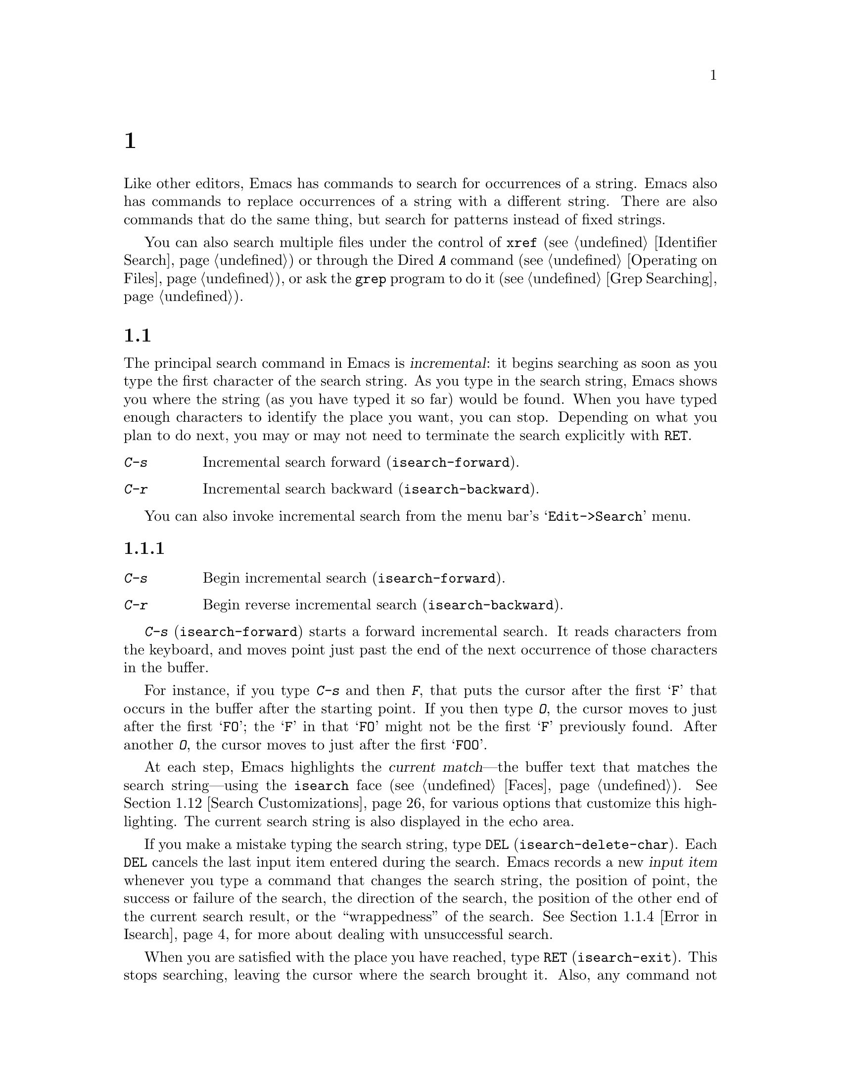 @c ===========================================================================
@c
@c This file was generated with po4a. Translate the source file.
@c
@c ===========================================================================
@c -*- coding: utf-8 -*-
@c This is part of the Emacs manual.
@c Copyright (C) 1985--1987, 1993--1995, 1997, 2000--2024 Free Software
@c Foundation, Inc.
@c See file emacs-ja.texi for copying conditions.
@node Search
@chapter 検索と置換
@cindex searching
@cindex finding strings within text

  Like other editors, Emacs has commands to search for occurrences of a
string.  Emacs also has commands to replace occurrences of a string with a
different string.  There are also commands that do the same thing, but
search for patterns instead of fixed strings.

  You can also search multiple files under the control of @code{xref}
(@pxref{Identifier Search}) or through the Dired @kbd{A} command
(@pxref{Operating on Files}), or ask the @code{grep} program to do it
(@pxref{Grep Searching}).

@menu
* Incremental Search::       Search happens as you type the string.
* Nonincremental Search::    Specify entire string and then search.
* Word Search::              Search for sequence of words.
* Symbol Search::            Search for a source code symbol.
* Regexp Search::            Search for match for a regexp.
* Regexps::                  Syntax of regular expressions.
* Regexp Backslash::         Regular expression constructs starting with 
                               `\'.
* Regexp Example::           A complex regular expression explained.
* Lax Search::               Search ignores some distinctions among similar 
                               characters, like letter-case.
* Replace::                  Search, and replace some or all matches.
* Other Repeating Search::   Operating on all matches for some regexp.
* Search Customizations::    Various search customizations.
@end menu

@node Incremental Search
@section インクリメンタル検索
@cindex incremental search
@cindex isearch

  The principal search command in Emacs is @dfn{incremental}: it begins
searching as soon as you type the first character of the search string.  As
you type in the search string, Emacs shows you where the string (as you have
typed it so far) would be found.  When you have typed enough characters to
identify the place you want, you can stop.  Depending on what you plan to do
next, you may or may not need to terminate the search explicitly with
@key{RET}.

@table @kbd
@item C-s
Incremental search forward (@code{isearch-forward}).
@item C-r
Incremental search backward (@code{isearch-backward}).
@end table

You can also invoke incremental search from the menu bar's
@samp{Edit->Search} menu.

@menu
* Basic Isearch::            Basic incremental search commands.
* Repeat Isearch::           Searching for the same string again.
* Isearch Yank::             Commands that grab text into the search string 
                               or else edit the search string.
* Error in Isearch::         When your string is not found.
* Special Isearch::          Special input in incremental search.
* Not Exiting Isearch::      Prefix argument and scrolling commands.
* Isearch Minibuffer::       Incremental search of the minibuffer history.
@end menu

@node Basic Isearch
@subsection インクリメンタル検索の基本

@table @kbd
@item C-s
Begin incremental search (@code{isearch-forward}).
@item C-r
Begin reverse incremental search (@code{isearch-backward}).
@end table

@kindex C-s
@findex isearch-forward
  @kbd{C-s} (@code{isearch-forward}) starts a forward incremental search.  It
reads characters from the keyboard, and moves point just past the end of the
next occurrence of those characters in the buffer.

  For instance, if you type @kbd{C-s} and then @kbd{F}, that puts the cursor
after the first @samp{F} that occurs in the buffer after the starting
point.  If you then type @kbd{O}, the cursor moves to just after the first
@samp{FO}; the @samp{F} in that @samp{FO} might not be the first @samp{F}
previously found.  After another @kbd{O}, the cursor moves to just after the
first @samp{FOO}.

@cindex faces for highlighting search matches
@cindex @code{isearch} face
  At each step, Emacs highlights the @dfn{current match}---the buffer text
that matches the search string---using the @code{isearch} face
(@pxref{Faces}).  @xref{Search Customizations}, for various options that
customize this highlighting.  The current search string is also displayed in
the echo area.

@cindex isearch input item
@cindex input item, isearch
@findex isearch-delete-char
@kindex DEL @r{(Incremental search)}
  If you make a mistake typing the search string, type @key{DEL}
(@code{isearch-delete-char}).  Each @key{DEL} cancels the last input item
entered during the search.  Emacs records a new @dfn{input item} whenever
you type a command that changes the search string, the position of point,
the success or failure of the search, the direction of the search, the
position of the other end of the current search result, or the
``wrappedness'' of the search.  @xref{Error in Isearch}, for more about
dealing with unsuccessful search.

@cindex exit incremental search
@cindex incremental search, exiting
@findex isearch-exit
@kindex RET @r{(Incremental search)}
  When you are satisfied with the place you have reached, type @key{RET}
(@code{isearch-exit}).  This stops searching, leaving the cursor where the
search brought it.  Also, any command not specially meaningful in searches
stops the searching and is then executed.  Thus, typing @kbd{C-a} exits the
search and then moves to the beginning of the line; typing one of the arrow
keys exits the search and performs the respective movement command; etc.
@key{RET} is necessary only if the next command you want to type is a
printing character, @key{DEL}, @key{RET}, or another character that is
special within searches (@kbd{C-q}, @kbd{C-w}, @kbd{C-r}, @kbd{C-s},
@kbd{C-y}, @kbd{M-y}, @kbd{M-r}, @kbd{M-c}, @kbd{M-e}, and some others
described below).  You can fine-tune the commands that exit the search; see
@ref{Not Exiting Isearch}.

  As a special exception, entering @key{RET} when the search string is empty
launches nonincremental search (@pxref{Nonincremental Search}).  (This can
be customized; see @ref{Search Customizations}.)

@findex isearch-abort
@findex isearch-cancel
@kindex C-g C-g @r{(Incremental Search)}
@kindex ESC ESC ESC @r{(Incremental Search)}
  To abandon the search and return to the place where you started, type
@kbd{@key{ESC} @key{ESC} @key{ESC}} (@code{isearch-cancel}) or @kbd{C-g C-g}
(@code{isearch-abort}).

  When you exit the incremental search, it adds the original value of point to
the mark ring, without activating the mark; you can thus use @kbd{C-u
C-@key{SPC}} or @kbd{C-x C-x} to return to where you were before beginning
the search.  @xref{Mark Ring}.  (Emacs only does this if the mark was not
already active; if the mark was active when you started the search, both
@kbd{C-u C-@key{SPC}} and @kbd{C-x C-x} will go to the mark.)

@kindex C-r
@findex isearch-backward
  To search backwards, use @kbd{C-r} (@code{isearch-backward}) instead of
@kbd{C-s} to start the search.  A backward search finds matches that end
before the starting point, just as a forward search finds matches that begin
after it.

@node Repeat Isearch
@subsection インクリメンタル検索の繰り返し

@kindex C-s @r{(Incremental Search)}
@kindex C-r @r{(Incremental Search)}
@findex isearch-repeat-forward
@findex isearch-repeat-backward
  Suppose you search forward for @samp{FOO} and find a match, but not the one
you expected to find: the @samp{FOO} you were aiming for occurs later in the
buffer.  In this event, type another @kbd{C-s}
(@code{isearch-repeat-forward}) to move to the next occurrence of the search
string, or @kbd{C-r} (@code{isearch-repeat-backward}) to move to the
previous occurrence.  You can repeat these commands any number of times.
Alternatively, you can supply a numeric prefix argument of @var{n} to
@kbd{C-s} and @kbd{C-r} to find the @var{n}th next or previous occurrence.
If you overshoot, you can cancel some @kbd{C-s} commands with @key{DEL}.
Similarly, each @kbd{C-r} (@code{isearch-repeat-backward}) in a backward
incremental search repeats the backward search.

@cindex lazy search highlighting
  If you pause for a little while during incremental search, Emacs highlights
all the other possible matches for the search string that are present on the
screen.  This helps you anticipate where you can get to by typing @kbd{C-s}
or @kbd{C-r} to repeat the search.  The other matches are highlighted
differently from the current match, using the customizable face
@code{lazy-highlight} (@pxref{Faces}).  If you don't like this feature, you
can disable it by setting @code{isearch-lazy-highlight} to @code{nil}.  For
other customizations related to highlighting matches, see @ref{Search
Customizations}.

  After exiting a search, you can search for the same string again by typing
just @kbd{C-s C-s}.  The first @kbd{C-s} is the key that invokes incremental
search, and the second @kbd{C-s} means to search again for the last search
string.  Similarly, @kbd{C-r C-r} searches backward for the last search
string.  In determining the last search string, it doesn't matter whether
that string was searched for with @kbd{C-s} or @kbd{C-r}.

  If you are searching forward but you realize you were looking for something
before the starting point, type @kbd{C-r} to switch to a backward search,
leaving the search string unchanged.  Similarly, @kbd{C-s} in a backward
search switches to a forward search.

@cindex search, changing direction
@vindex isearch-repeat-on-direction-change
  When you change the direction of a search, the first command you type will,
by default, remain on the same match, and the cursor will move to the other
end of the match.  To move to another match immediately, customize the
variable @code{isearch-repeat-on-direction-change} to @code{t}.

@cindex search, wrapping around
@cindex search, overwrapped
@cindex wrapped search
@cindex overwrapped search
  If a search is failing and you ask to repeat it by typing another @kbd{C-s},
it starts again from the beginning of the buffer.  Repeating a failing
reverse search with @kbd{C-r} starts again from the end.  This is called
@dfn{wrapping around}, and @samp{Wrapped} appears in the search prompt once
this has happened.  If you keep on going past the original starting point of
the search, it changes to @samp{Overwrapped}, which means that you are
revisiting matches that you have already seen.

@vindex isearch-wrap-pause
  You can control what happens when there are no more matches by customizing
the @code{isearch-wrap-pause} user option.  If it is @code{t} (the default),
signal an error.  (Repeating the search will wrap around.)  If @code{no},
issue a @code{ding} and wrap immediately after reaching the last match.  If
@code{no-ding}, wrap immediately, but don't @code{ding}.  With the values
@code{no} and @code{no-ding} the search will try to wrap around also on
typing a character.  Finally, if @code{nil}, never wrap, but just stop at
the last match.

@cindex search ring
@findex isearch-ring-advance
@findex isearch-ring-retreat
@kindex M-n @r{(Incremental search)}
@kindex M-p @r{(Incremental search)}
@vindex search-ring-max
  To reuse earlier search strings, use the @dfn{search ring}.  The commands
@kbd{M-p} (@code{isearch-ring-retreat}) and @kbd{M-n}
(@code{isearch-ring-advance}) move through the ring to pick a search string
to reuse.  These commands leave the selected search ring element in the
minibuffer, where you can edit it.  Type @kbd{C-s}/@kbd{C-r} or @key{RET} to
accept the string and start searching for it.  The number of most recently
used search strings saved in the search ring is specified by the variable
@code{search-ring-max}, 16 by default.

@cindex incremental search, edit search string
@cindex interactively edit search string
@findex isearch-edit-string
@kindex M-e @r{(Incremental search)}
@kindex mouse-1 @r{in the minibuffer (Incremental Search)}
  To edit the current search string in the minibuffer without replacing it
with items from the search ring, type @kbd{M-e} (@code{isearch-edit-string})
or click @kbd{mouse-1} in the minibuffer.  Type @key{RET}, @kbd{C-s} or
@kbd{C-r} to finish editing the string and search for it.  Type @kbd{C-f} or
@kbd{@key{RIGHT}} to add to the search string characters following point
from the buffer from which you started the search.

@node Isearch Yank
@subsection インクリメンタル検索でのyank

  In many cases, you will want to use text at or near point as your search
string.  The commands described in this subsection let you do that
conveniently.

@kindex C-w @r{(Incremental search)}
@findex isearch-yank-word-or-char
  @kbd{C-w} (@code{isearch-yank-word-or-char}) appends the next character or
word at point to the search string.  This is an easy way to search for
another occurrence of the text at point.  (The decision of whether to copy a
character or a word is heuristic.)  With a prefix numeric argument of
@var{n}, append the next @var{n} characters or words.

@kindex C-M-w @r{(Incremental search)}
@findex isearch-yank-symbol-or-char
  @kbd{C-M-w} (@code{isearch-yank-symbol-or-char}) appends the next character
or symbol at point to the search string.  This is an easy way to search for
another occurrence of the symbol at point.  (The decision of whether to copy
a character or a symbol is heuristic.)  With a prefix numeric argument of
@var{n}, append the next @var{n} characters or symbols.

@kindex M-s C-e @r{(Incremental search)}
@findex isearch-yank-line
  @kbd{M-s C-e} (@code{isearch-yank-line}) appends the rest of the current
line to the search string.  If point is already at the end of a line, it
appends the next line.  With a prefix argument @var{n}, it appends the next
@var{n} lines.

@kindex C-M-z @r{(Incremental search)}
@findex isearch-yank-until-char
  Similarly, @kbd{C-M-z} (@code{isearch-yank-until-char}) appends to the
search string everything from point until the next occurrence of a specified
character (not including that character).  This is especially useful for
keyboard macros, for example in programming languages or markup languages in
which that character marks a token boundary.  With a prefix numeric argument
of @var{n}, the command appends everything from point to the @var{n}th
occurrence of the specified character.

@kindex C-y @r{(Incremental search)}
@kindex M-y @r{(Incremental search)}
@kindex mouse-2 @r{in the minibuffer (Incremental search)}
@findex isearch-yank-kill
@findex isearch-yank-pop
@findex isearch-yank-x-selection
  Within incremental search, @kbd{C-y} (@code{isearch-yank-kill})  appends the
current kill to the search string.  @kbd{M-y} (@code{isearch-yank-pop}), if
called after @kbd{C-y} during incremental search, replaces that appended
text with an earlier kill, similar to the usual @kbd{M-y} (@code{yank-pop})
command.  Clicking @kbd{mouse-2} in the echo area appends the current X
selection (@pxref{Primary Selection}) to the search string
(@code{isearch-yank-x-selection}).

@kindex C-M-d @r{(Incremental search)}
@kindex C-M-y @r{(Incremental search)}
@findex isearch-del-char
@findex isearch-yank-char
  @kbd{C-M-d} (@code{isearch-del-char}) deletes the last character from the
search string, and @kbd{C-M-y} (@code{isearch-yank-char})  appends the
character after point to the search string.  An alternative method to add
the character after point is to enter the minibuffer with @kbd{M-e}
(@pxref{Repeat Isearch}) and type @kbd{C-f} or @kbd{@key{RIGHT}} at the end
of the search string in the minibuffer.  Each @kbd{C-f} or @kbd{@key{RIGHT}}
you type adds another character following point to the search string.

  Normally, when the search is case-insensitive, text yanked into the search
string is converted to lower case, so that the search remains
case-insensitive (@pxref{Lax Search, case folding}).  However, if the value
of the variable @code{search-upper-case} (@pxref{Lax Search,
search-upper-case}) is other than @code{not-yanks}, that disables this
down-casing.

@kindex M-s M-.
@findex isearch-forward-thing-at-point
  To begin a new incremental search with the text near point yanked into the
initial search string, type @kbd{M-s M-.} that runs the command
@code{isearch-forward-thing-at-point}.  If the region was active, then it
yanks the text from the region into the search string.  Otherwise, it tries
to yank a URL, a symbol or an expression found near point.  What to yank is
defined by the user option @code{isearch-forward-thing-at-point}.

@node Error in Isearch
@subsection インクリメンタル検索でのエラー

@cindex @code{isearch-fail} face
  If your string is not found at all, the echo area says @samp{Failing
I-Search}, and the cursor moves past the place where Emacs found as much of
your string as it could.  Thus, if you search for @samp{FOOT}, and there is
no @samp{FOOT}, you might see the cursor after the @samp{FOO} in
@samp{FOOL}.  In the echo area, the part of the search string that failed to
match is highlighted using the face @code{isearch-fail}.

  At this point, there are several things you can do.  If your string was
mistyped, use @key{DEL} to cancel a previous input item (@pxref{Basic
Isearch}), @kbd{C-M-d} to erase one character at a time, or @kbd{M-e} to
edit it.  If you like the place you have found, you can type @key{RET} to
remain there.  Or you can type @kbd{C-g}, which removes from the search
string the characters that could not be found (the @samp{T} in @samp{FOOT}),
leaving those that were found (the @samp{FOO} in @samp{FOOT}).  A second
@kbd{C-g} at that point cancels the search entirely, returning point to
where it was when the search started.

@cindex quitting (in search)
@kindex C-g @r{(Incremental search)}
  The quit command, @kbd{C-g}, does special things during searches; just what
it does depends on the status of the search.  If the search has found what
you specified and is waiting for input, @kbd{C-g} cancels the entire search,
moving the cursor back to where you started the search.  If @kbd{C-g} is
typed when there are characters in the search string that have not been
found---because Emacs is still searching for them, or because it has failed
to find them---then the search string characters which have not been found
are discarded from the search string.  With them gone, the search is now
successful and waiting for more input, so a second @kbd{C-g} will cancel the
entire search.

@node Special Isearch
@subsection インクリメンタル検索の特別な入力

  In addition to characters described in the previous subsections, some of the
other characters you type during incremental search have special effects.
They are described here.

  To toggle lax space matching (@pxref{Lax Search, lax space matching}), type
@kbd{M-s @key{SPC}}.

  To toggle case sensitivity of the search, type @kbd{M-c} or @kbd{M-s c}.
@xref{Lax Search, case folding}.  If the search string includes upper-case
letters, the search is case-sensitive by default.

  To toggle whether or not the search will consider similar and equivalent
characters as a match, type @kbd{M-s '}.  @xref{Lax Search, character
folding}.  If the search string includes accented characters, that disables
character folding during that search.

@cindex invisible text, searching for
@kindex M-s i @r{(Incremental search)}
@findex isearch-toggle-invisible
  To toggle whether or not the search will find text made invisible by
overlays, type @kbd{M-s i} (@code{isearch-toggle-invisible}).  @xref{Outline
Search}.  To make all incremental searches find matches inside invisible
text, whether due to text properties or overlay properties, customize
@code{search-invisible} to the value @code{t}.

@kindex M-r @r{(Incremental Search)}
@kindex M-s r @r{(Incremental Search)}
@findex isearch-toggle-regexp
  To toggle between non-regexp and regexp incremental search, type @kbd{M-r}
or @kbd{M-s r} (@code{isearch-toggle-regexp}).  @xref{Regexp Search}.

  To toggle symbol mode, type @kbd{M-s _}.  @xref{Symbol Search}.

  To search for a newline character, type @kbd{C-j} as part of the search
string.

  To search for non-@acronym{ASCII} characters, use one of the following
methods during incremental search:

@itemize @bullet
@item
@findex isearch-quote-char
@kindex C-q @r{(Incremental Search)}
Type @kbd{C-q} (@code{isearch-quote-char}), followed by a non-graphic
character or a sequence of octal digits.  This adds a character to the
search string, similar to inserting into a buffer using @kbd{C-q}
(@pxref{Inserting Text}).  For example, @kbd{C-q C-s} during incremental
search adds the @samp{control-S} character to the search string.

@item
@kindex C-^ @r{(Incremental Search)}
@findex isearch-toggle-input-method
@findex isearch-toggle-specified-input-method
@findex isearch-transient-input-method
Use an input method (@pxref{Input Methods}).  If an input method is enabled
in the current buffer when you start the search, the same method will be
active in the minibuffer when you type the search string.  While typing the
search string, you can toggle the input method with @kbd{C-\}
(@code{isearch-toggle-input-method}).  You can also turn on a non-default
input method with @kbd{C-^} (@code{isearch-toggle-specified-input-method}),
which prompts for the name of the input method.  When an input method is
active during incremental search, the search prompt includes the input
method mnemonic, like this:

@example
I-search [@var{im}]:
@end example

@noindent
where @var{im} is the mnemonic of the active input method.  Any input method
you enable during incremental search remains enabled in the current buffer
afterwards.  Finally, you can temporarily enable a transient input method
(@pxref{transient input method}) with @kbd{C-x \}
(@code{isearch-transient-input-method}) to insert a single character to the
search string using an input method, and automatically disable the input
method afterwards.

@item
@findex isearch-char-by-name
@kindex C-x 8 RET @r{(Incremental Search)}
Type @kbd{C-x 8 @key{RET}} (@code{isearch-char-by-name}), followed by a
Unicode name or code-point in hex.  This adds the specified character into
the search string, similar to the usual @code{insert-char} command
(@pxref{Inserting Text}).
@end itemize

@findex isearch-emoji-by-name
@kindex C-x 8 e RET @r{(Incremental Search)}
  You can also include Emoji sequences in the search string.  Type @w{@kbd{C-x
8 e @key{RET}}} (@code{isearch-emoji-by-name}), followed by the Unicode name
of an Emoji (for example, @kbd{smiling face} or @kbd{heart with arrow}).
This adds the specified Emoji to the search string.  If you don't know the
name of the Emoji you want to search for, you can use @kbd{C-x 8 e l}
(@code{emoji-list}) and @kbd{C-x 8 e d} (@code{emoji-describe})
(@pxref{Input Methods}).

@kindex M-s o @r{(Incremental Search)}
@findex isearch-occur
  Typing @kbd{M-s o} in incremental search invokes @code{isearch-occur}, which
runs @code{occur} with the current search string.  @xref{Other Repeating
Search, occur}.

@findex isearch-query-replace
@findex isearch-query-replace-regexp
@kindex M-% @r{(Incremental search)}
@kindex C-M-% @r{(Incremental search)}
  Typing @kbd{M-%} (@code{isearch-query-replace}) in incremental search
invokes @code{query-replace} or @code{query-replace-regexp} (depending on
search mode) with the current search string used as the string to replace.
A negative prefix argument means to replace backward.  @xref{Query
Replace}.  Typing @kbd{C-M-%} (@code{isearch-query-replace-regexp}) invokes
@code{query-replace-regexp} with the current search string used as the
regexp to replace.

@findex isearch-complete
@kindex M-TAB @r{(Incremental search)}
  Typing @kbd{M-@key{TAB}} in incremental search invokes
@code{isearch-complete}, which attempts to complete the search string using
the search ring (the previous search strings you used) as a list of
completion alternatives.  @xref{Completion}.  In many operating systems, the
@kbd{M-@key{TAB}} key sequence is captured by the window manager; you then
need to rebind @code{isearch-complete} to another key sequence if you want
to use it (@pxref{Rebinding}).

@kindex M-s h r @r{(Incremental Search)}
@findex isearch-highlight-regexp
@kindex M-s h l @r{(Incremental Search)}
@findex isearch-highlight-lines-matching-regexp
  You can exit the search while leaving the matches highlighted by typing
@kbd{M-s h r} (@code{isearch-highlight-regexp}).  This runs
@code{highlight-regexp} (@pxref{Highlight Interactively}), passing it the
regexp derived from the search string and prompting you for the face to use
for highlighting.  To highlight @emph{whole lines} containing matches
(rather than @emph{just} the matches), type @kbd{M-s h l}
(@code{isearch-highlight-lines-matching-regexp}).  In either case, to remove
the highlighting, type @kbd{M-s h u} (@code{unhighlight-regexp}).

@cindex incremental search, help on special keys
@kindex C-h C-h @r{(Incremental Search)}
@findex isearch-help-map
@vindex isearch-mode-map
  When incremental search is active, you can type @kbd{C-h C-h}
(@code{isearch-help-map}) to access interactive help options, including a
list of special key bindings.  These key bindings are part of the keymap
@code{isearch-mode-map} (@pxref{Keymaps}).

@cindex incremental search, go to first or last occurrence
@kindex M-s M->
@kindex M-s M-<
  When incremental search is active, typing @kbd{M-s M->} will go to the last
occurrence of the search string, and @kbd{M-s M-<} will go to the first
occurrence.  With a prefix numeric argument of @var{n}, these commands will
go to the @var{n}th occurrence of the search string counting from the
beginning or end of the buffer, respectively.

@node Not Exiting Isearch
@subsection インクリメンタル検索を終了させない

This subsection describes how to control whether typing a command not
specifically meaningful in searches exits the search before executing the
command.  It also describes three categories of commands which you can type
without exiting the current incremental search, even though they are not
themselves part of incremental search.

@vindex search-exit-option
  Normally, typing a command that is not bound by the incremental search exits
the search before executing the command.  Thus, the command operates on the
buffer from which you invoked the search.  However, if you customize the
variable @code{search-exit-option} to @code{append}, the characters which
you type that are not interpreted by the incremental search are simply
appended to the search string.  This is so you could include in the search
string control characters, such as @kbd{C-a}, that would normally exit the
search and invoke the command bound to them on the buffer.

@table @asis
@item Prefix Arguments
@cindex prefix argument commands, during incremental search
@vindex isearch-allow-prefix
  In incremental search, when you type a command that specifies a prefix
argument (@pxref{Arguments}), by default it will apply either to the next
action in the search or to the command that exits the search.  In other
words, entering a prefix argument will not by itself terminate the search.

  In previous versions of Emacs, entering a prefix argument always terminated
the search.  You can revert to this behavior by setting the variable
@code{isearch-allow-prefix} to @code{nil}.

  When @code{isearch-allow-scroll} is non-@code{nil} (see below), prefix
arguments always have the default behavior described above, i.e., they don't
terminate the search, even if @code{isearch-allow-prefix} is @code{nil}.

@item Scrolling Commands
@cindex scrolling commands, during incremental search
@vindex isearch-allow-scroll
@cindex @code{scroll-command} property, and incremental search
  Normally, scrolling commands exit incremental search.  But if you change the
variable @code{isearch-allow-scroll} to a non-@code{nil} value, that enables
the use of the scroll-bar, as well as keyboard scrolling commands like
@kbd{C-v}, @kbd{M-v}, and @kbd{C-l} (@pxref{Scrolling}), which have a
non-@code{nil} @code{scroll-command} property, without exiting the search.
This applies only to calling these commands via their bound key
sequences---typing @kbd{M-x} will still exit the search.  You can give
prefix arguments to these commands in the usual way.  This feature normally
won't let you scroll the current match out of visibility; but if you
customize @code{isearch-allow-scroll} to the special value @code{unlimited},
that restriction is lifted.

@cindex @code{isearch-scroll} property
@cindex prevent commands from exiting incremental search
  The @code{isearch-allow-scroll} feature also affects some other commands,
such as @kbd{C-x 2} (@code{split-window-below}) and @kbd{C-x ^}
(@code{enlarge-window}), which don't exactly scroll but do affect where the
text appears on the screen.  In fact, it affects any command that has a
non-@code{nil} @code{isearch-scroll} property.  So you can control which
commands are affected by changing these properties.

  For example, to make @kbd{C-h l} usable within an incremental search in all
future Emacs sessions, use @kbd{C-h c} to find what command it runs
(@pxref{Key Help}), which is @code{view-lossage}.  Then you can put the
following line in your init file (@pxref{Init File}):

@example
(put 'view-lossage 'isearch-scroll t)
@end example

@noindent
This feature can be applied to any command that doesn't permanently change
point, the buffer contents, the match data, the current buffer, or the
selected window and frame.  The command must not itself attempt an
incremental search.  This feature is disabled if @code{isearch-allow-scroll}
is @code{nil} (which it is by default).

@vindex isearch-allow-motion
@vindex isearch-motion-changes-direction
  Likewise, if you change the variable @code{isearch-allow-motion} to a
non-@code{nil} value, this enables the use of the keyboard motion commands
@kbd{M-<}, @kbd{M->}, @kbd{C-v} and @kbd{M-v}, to move respectively to the
first occurrence of the current search string in the buffer, the last one,
the first one after the current window, and the last one before the current
window.  The search direction does not change when these motion commands are
used, unless you change the variable @code{isearch-motion-changes-direction}
to a non-@code{nil} value, in which case the search direction is forward
after @kbd{M-<} and @kbd{C-v}, and backward after @kbd{M->} and @kbd{M-v}.

@item Motion Commands
@cindex motion commands, during incremental search
When @code{isearch-yank-on-move} is customized to @code{shift}, you can
extend the search string by holding down the shift key while typing cursor
motion commands.  It will yank text that ends at the new position after
moving point in the current buffer.

@cindex @code{isearch-move} property
When @code{isearch-yank-on-move} is @code{t}, you can extend the search
string without using the shift key for cursor motion commands, but it
applies only for certain motion command that have the @code{isearch-move}
property on their symbols.
@end table

@node Isearch Minibuffer
@subsection ミニバッファーの検索
@cindex minibuffer history, searching

If you start an incremental search while the minibuffer is active, Emacs
searches the contents of the minibuffer.  Unlike searching an ordinary
buffer, the search string is not shown in the echo area, because that is
used to display the minibuffer.

If an incremental search fails in the minibuffer, it tries searching the
minibuffer history.  @xref{Minibuffer History}.  You can visualize the
minibuffer and its history as a series of pages, with the earliest history
element on the first page and the current minibuffer on the last page.  A
forward search, @kbd{C-s}, searches forward to later pages; a reverse
search, @kbd{C-r}, searches backwards to earlier pages.  Like in ordinary
buffer search, a failing search can wrap around, going from the last page to
the first page or vice versa.

When the current match is on a history element, that history element is
pulled into the minibuffer.  If you exit the incremental search normally
(e.g., by typing @key{RET}), it remains in the minibuffer afterwards.
Canceling the search, with @kbd{C-g}, restores the contents of the
minibuffer when you began the search.

@node Nonincremental Search
@section 非インクリメンタル検索
@cindex nonincremental search

  Emacs also has conventional nonincremental search commands, which require
you to type the entire search string before searching begins.

@table @kbd
@item C-s @key{RET} @var{string} @key{RET}
Search for @var{string}.
@item C-r @key{RET} @var{string} @key{RET}
Search backward for @var{string}.
@end table

  To start a nonincremental search, first type @kbd{C-s @key{RET}}.  This
enters the minibuffer to read the search string; terminate the string with
@key{RET}, and then the search takes place.  If the string is not found, the
search command signals an error.

  When you type @kbd{C-s @key{RET}}, the @kbd{C-s} invokes incremental search
as usual.  That command is specially programmed to invoke the command for
nonincremental search, if the string you specify is empty.  (Such an empty
argument would otherwise be useless.)  @kbd{C-r @key{RET}} does likewise,
invoking the nonincremental backward-searching command.

  Nonincremental search can also be invoked from the menu bar's
@samp{Edit->Search} menu.

@findex search-forward
@findex search-backward
  You can also use two simpler commands, @kbd{M-x search-forward} and @kbd{M-x
search-backward}.  These commands look for the literal strings you specify,
and don't support any of the lax-search features (@pxref{Lax Search}) except
case folding.

@node Word Search
@section 単語検索
@cindex word search

  A @dfn{word search} finds a sequence of words without regard to the type of
punctuation between them.  For instance, if you enter a search string that
consists of two words separated by a single space, the search matches any
sequence of those two words separated by one or more spaces, newlines, or
other punctuation characters.  This is particularly useful for searching
text documents, because you don't have to worry whether the words you are
looking for are separated by newlines or spaces.  Note that major modes for
programming languages or other specialized modes can modify the definition
of a word to suit their syntactic needs.

@table @kbd
@item M-s w
  If incremental search is active, toggle word search mode
(@code{isearch-toggle-word}); otherwise, begin an incremental forward word
search (@code{isearch-forward-word}).
@item M-s w @key{RET} @var{words} @key{RET}
Search for @var{words}, using a forward nonincremental word search.
@item M-s w C-r @key{RET} @var{words} @key{RET}
Search backward for @var{words}, using a nonincremental word search.
@item M-s M-w
Search the Web for the text in region.
@end table

@findex isearch-forward-word
@findex isearch-toggle-word
@kindex M-s w
  To begin a forward incremental word search, type @kbd{M-s w}.  If
incremental search is not already active, this runs the command
@code{isearch-forward-word}.  If incremental search is already active
(whether a forward or backward search), @kbd{M-s w} runs the command
@code{isearch-toggle-word}, which switches to a word search while keeping
the direction of the search and the current search string unchanged.  You
can toggle word search back off by typing @kbd{M-s w} again.

@findex word-search-forward
@findex word-search-backward
  To begin a nonincremental word search, type @kbd{M-s w @key{RET}} for a
forward search, or @kbd{M-s w C-r @key{RET}} for a backward search.  These
run the commands @code{word-search-forward} and @code{word-search-backward}
respectively.

  Incremental and nonincremental word searches differ slightly in the way they
find a match.  In a nonincremental word search, each word in the search
string must exactly match a whole word.  In an incremental word search, the
matching is more lax: while you are typing the search string, its first and
last words need not match whole words.  This is so that the matching can
proceed incrementally as you type.  This additional laxity does not apply to
the lazy highlight (@pxref{Incremental Search}), which always matches whole
words.  While you are typing the search string, @samp{Pending} appears in
the search prompt until you use a search repeating key like @kbd{C-s}.

  The word search commands don't perform character folding, and toggling lax
whitespace matching (@pxref{Lax Search, lax space matching}) has no effect
on them.

@kindex M-s M-w
@findex eww-search-words
@vindex eww-search-prefix
@cindex Internet search
@cindex search Internet for keywords
@cindex web search
  To search the Web for the text in region, type @kbd{M-s M-w}.  This command
performs an Internet search for the words in region using the search engine
whose @acronym{URL} is specified by the variable @code{eww-search-prefix}
(@pxref{Basics, EWW, , eww, The Emacs Web Wowser Manual}).  If the region is
not active, or doesn't contain any words, this command prompts the user for
a URL or keywords to search.


@node Symbol Search
@section シンボル検索
@cindex symbol search

  A @dfn{symbol search} is much like an ordinary search, except that the
boundaries of the search must match the boundaries of a symbol.  The meaning
of @dfn{symbol} in this context depends on the major mode, and usually
refers to a source code token, such as a Lisp symbol in Emacs Lisp mode.
For instance, if you perform an incremental symbol search for the Lisp
symbol @code{forward-word}, it would not match @code{isearch-forward-word}.
This feature is thus mainly useful for searching source code.

@table @kbd
@item M-s _
@findex isearch-toggle-symbol
If incremental search is active, toggle symbol search mode
(@code{isearch-toggle-symbol}); otherwise, begin an incremental forward
symbol search (@code{isearch-forward-symbol}).
@item M-s .
Start a symbol incremental search forward with the symbol found near point
added to the search string initially.
@item M-s _ @key{RET} @var{symbol} @key{RET}
Search forward for @var{symbol}, nonincrementally.
@item M-s _ C-r @key{RET} @var{symbol} @key{RET}
Search backward for @var{symbol}, nonincrementally.
@end table

@kindex M-s _
@kindex M-s .
@findex isearch-forward-symbol
@findex isearch-forward-symbol-at-point
  To begin a forward incremental symbol search, type @kbd{M-s _} (or @kbd{M-s
.} if the symbol to search is near point).  If incremental search is not
already active, @kbd{M-s _} runs the command @code{isearch-forward-symbol}
and @kbd{M-s .} runs the command @code{isearch-forward-symbol-at-point}.
With a numeric prefix argument of @var{n}, @kbd{M-s .} will search for the
@var{n}the next occurrence of the symbol at point; negative values of
@var{n} search backwards.  If incremental search is already active, @kbd{M-s
_} switches to a symbol search, preserving the direction of the search and
the current search string; you can disable symbol search by typing @kbd{M-s
_} again.  In incremental symbol search, while you are typing the search
string, only the beginning of the search string is required to match the
beginning of a symbol, and @samp{Pending} appears in the search prompt until
you use a search repeating key like @kbd{C-s}.

  To begin a nonincremental symbol search, type @kbd{M-s _ @key{RET}} for a
forward search, or @kbd{M-s _ C-r @key{RET}} or a backward search.  In
nonincremental symbol searches, the beginning and end of the search string
are required to match the beginning and end of a symbol, respectively.

  The symbol search commands don't perform character folding, and toggling lax
whitespace matching (@pxref{Lax Search, lax space matching}) has no effect
on them.

@node Regexp Search
@section 正規表現検索
@cindex regexp search
@cindex search for a regular expression

  A @dfn{regular expression} (or @dfn{regexp} for short) is a pattern that
denotes a class of alternative strings to match.  Emacs provides both
incremental and nonincremental ways to search for a match for a regexp.  The
syntax of regular expressions is explained in the next section.

@table @kbd
@item C-M-s
Begin incremental regexp search (@code{isearch-forward-regexp}).
@item C-M-r
Begin reverse incremental regexp search (@code{isearch-backward-regexp}).
@end table

@kindex C-M-s
@findex isearch-forward-regexp
@kindex C-M-r
@findex isearch-backward-regexp
  Incremental search for a regexp is done by typing @kbd{C-M-s}
(@code{isearch-forward-regexp}), by invoking @kbd{C-s} with a prefix
argument (whose value does not matter), or by typing @kbd{M-r} within a
forward incremental search.  This command reads a search string
incrementally just like @kbd{C-s}, but it treats the search string as a
regexp rather than looking for an exact match against the text in the
buffer.  Each time you add text to the search string, you make the regexp
longer, and the new regexp is searched for.  To search backward for a
regexp, use @kbd{C-M-r} (@code{isearch-backward-regexp}), @kbd{C-r} with a
prefix argument, or @kbd{M-r} within a backward incremental search.

@vindex regexp-search-ring-max
  All of the special key sequences in an ordinary incremental search
(@pxref{Special Isearch}) do similar things in an incremental regexp
search.  For instance, typing @kbd{C-s} immediately after starting the
search retrieves the last incremental search regexp used and searches
forward for it.  Incremental regexp and non-regexp searches have independent
defaults.  They also have separate search rings, which you can access with
@kbd{M-p} and @kbd{M-n}.  The maximum number of search regexps saved in the
search ring is determined by the value of @code{regexp-search-ring-max}, 16
by default.

  Unlike ordinary incremental search, incremental regexp search does not use
lax space matching by default.  To toggle this feature use @kbd{M-s
@key{SPC}} (@code{isearch-toggle-lax-whitespace}).  Then any @key{SPC} typed
in incremental regexp search will match any sequence of one or more
whitespace characters.  The variable @code{search-whitespace-regexp}
specifies the regexp for the lax space matching.  @xref{Special Isearch}.

  Also unlike ordinary incremental search, incremental regexp search cannot
use character folding (@pxref{Lax Search}).  (If you toggle character
folding during incremental regexp search with @kbd{M-s '}, the search
becomes a non-regexp search and the search pattern you typed is interpreted
as a literal string.)

@cindex pending, in incremental search
  In some cases, adding characters to the regexp in an incremental regexp
search can make the cursor move back and start again.  For example, if you
have searched for @samp{foo} and you add @samp{\|bar}, the cursor backs up
in case the first @samp{bar} precedes the first @samp{foo}.  (The prompt
will change to say ``Pending'' to notify the user that this recalculation
has happened.)  @xref{Regexps}.

  Forward and backward regexp search are not symmetrical, because regexp
matching in Emacs always operates forward, starting with the beginning of
the regexp.  Thus, forward regexp search scans forward, trying a forward
match at each possible starting position.  Backward regexp search scans
backward, trying a forward match at each possible starting position.  These
search methods are not mirror images.

@findex re-search-forward
@findex re-search-backward
  Nonincremental search for a regexp is done with the commands
@code{re-search-forward} and @code{re-search-backward}.  You can invoke
these with @kbd{M-x}, or by way of incremental regexp search with @kbd{C-M-s
@key{RET}} and @kbd{C-M-r @key{RET}}.  When you invoke these commands with
@kbd{M-x}, they search for the exact regexp you specify, and thus don't
support any lax-search features (@pxref{Lax Search}) except case folding.

  If you use the incremental regexp search commands with a prefix argument,
they perform ordinary string search, like @code{isearch-forward} and
@code{isearch-backward}.  @xref{Incremental Search}.

@node Regexps
@section 正規表現の構文
@cindex syntax of regexps
@cindex regular expression
@cindex regexp

  This section (and this manual in general) describes regular expression
features that users typically use.  @xref{Regular Expressions,,, elisp, The
Emacs Lisp Reference Manual}, for additional features used mainly in Lisp
programs.

  Regular expressions have a syntax in which a few characters are @dfn{special
constructs} and the rest are @dfn{ordinary}.  An ordinary character matches
that same character and nothing else.  The special characters are
@samp{$^.*+?[\}.  The character @samp{]} is special if it ends a bracket
expression (see below).  The character @samp{-} is special inside a bracket
expression.  Any other character appearing in a regular expression is
ordinary, unless a @samp{\} precedes it.  (When you use regular expressions
in a Lisp program, each @samp{\} must be doubled, see the example near the
end of this section.)

  For example, @samp{f} is not a special character, so it is ordinary, and
therefore @samp{f} is a regular expression that matches the string @samp{f}
and no other string.  (It does @emph{not} match the string @samp{ff}.)
Likewise, @samp{o} is a regular expression that matches only @samp{o}.
(When case distinctions are being ignored, these regexps also match @samp{F}
and @samp{O}, but we consider this a generalization of ``the same string'',
rather than an exception.)

  Any two regular expressions @var{a} and @var{b} can be concatenated.  The
result is a regular expression which matches a string if @var{a} matches
some amount of the beginning of that string and @var{b} matches the rest of
the string.  As a trivial example, concatenating the regular expressions
@samp{f} and @samp{o} gives the regular expression @samp{fo}, which matches
only the string @samp{fo}.  To do something less trivial, you need to use
one of the special characters.  Here is a list of them.

@table @asis
@item @kbd{.}@: @r{(Period)}
is a special character that matches any single character except a newline.
For example, the regular expressions @samp{a.b} matches any three-character
string that begins with @samp{a} and ends with @samp{b}.

@item @kbd{*}
is not a construct by itself; it is a postfix operator that means to match
the preceding regular expression repetitively any number of times, as many
times as possible.  Thus, @samp{o*} matches any number of @samp{o}s,
including no @samp{o}s.

@samp{*} always applies to the @emph{smallest} possible preceding
expression.  Thus, @samp{fo*} has a repeating @samp{o}, not a repeating
@samp{fo}.  It matches @samp{f}, @samp{fo}, @samp{foo}, and so on.

The matcher processes a @samp{*} construct by matching, immediately, as many
repetitions as can be found.  Then it continues with the rest of the
pattern.  If that fails, backtracking occurs, discarding some of the matches
of the @samp{*}-modified construct in case that makes it possible to match
the rest of the pattern.  For example, in matching @samp{ca*ar} against the
string @samp{caaar}, the @samp{a*} first tries to match all three @samp{a}s;
but the rest of the pattern is @samp{ar} and there is only @samp{r} left to
match, so this try fails.  The next alternative is for @samp{a*} to match
only two @samp{a}s.  With this choice, the rest of the regexp matches
successfully.

@item @kbd{+}
is a postfix operator, similar to @samp{*} except that it must match the
preceding expression at least once.  Thus, @samp{ca+r} matches the strings
@samp{car} and @samp{caaaar} but not the string @samp{cr}, whereas
@samp{ca*r} matches all three strings.

@item @kbd{?}
is a postfix operator, similar to @samp{*} except that it can match the
preceding expression either once or not at all.  Thus, @samp{ca?r} matches
@samp{car} or @samp{cr}, and nothing else.

@item @kbd{*?}, @kbd{+?}, @kbd{??}
@cindex non-greedy regexp matching
are non-@dfn{greedy} variants of the operators above.  The normal operators
@samp{*}, @samp{+}, @samp{?} match as much as they can, as long as the
overall regexp can still match.  With a following @samp{?}, they will match
as little as possible.

Thus, both @samp{ab*} and @samp{ab*?} can match the string @samp{a} and the
string @samp{abbbb}; but if you try to match them both against the text
@samp{abbb}, @samp{ab*} will match it all (the longest valid match), while
@samp{ab*?} will match just @samp{a} (the shortest valid match).

Non-greedy operators match the shortest possible string starting at a given
starting point; in a forward search, though, the earliest possible starting
point for match is always the one chosen.  Thus, if you search for
@samp{a.*?$} against the text @samp{abbab} followed by a newline, it matches
the whole string.  Since it @emph{can} match starting at the first @samp{a},
it does.

@cindex bracket expression
@cindex set of alternative characters, in regular expressions
@cindex character set, in regular expressions
@item @kbd{[ @dots{} ]}
is a @dfn{bracket expression} (a.k.a.@: @dfn{set of alternative
characters}), which matches one of a set of characters.

In the simplest case, the characters between the two brackets are what this
set can match.  Thus, @samp{[ad]} matches either one @samp{a} or one
@samp{d}, and @samp{[ad]*} matches any string composed of just @samp{a}s and
@samp{d}s (including the empty string).  It follows that @samp{c[ad]*r}
matches @samp{cr}, @samp{car}, @samp{cdr}, @samp{caddaar}, etc.

You can also include character ranges in a character set, by writing the
starting and ending characters with a @samp{-} between them.  Thus,
@samp{[a-z]} matches any lower-case @acronym{ASCII} letter.  Ranges may be
intermixed freely with individual characters, as in @samp{[a-z$%.]}, which
matches any lower-case @acronym{ASCII} letter or @samp{$}, @samp{%} or
period.  As another example, @samp{[α-ωί]} matches all lower-case Greek
letters.

@cindex character classes, in regular expressions
You can also include certain special @dfn{character classes} in a character
set.  A @samp{[:} and balancing @samp{:]} enclose a character class inside a
bracket expression.  For instance, @samp{[[:alnum:]]} matches any letter or
digit.  @xref{Char Classes,,, elisp, The Emacs Lisp Reference Manual}, for a
list of character classes.

To include a @samp{]} in a character set, you must make it the first
character.  For example, @samp{[]a]} matches @samp{]} or @samp{a}.  To
include a @samp{-}, write @samp{-} as the last character of the set, tho you
can also put it first or after a range.  Thus, @samp{[]-]} matches both
@samp{]} and @samp{-}.

To include @samp{^} in a set, put it anywhere but at the beginning of the
set.  (At the beginning, it complements the set---see below.)

When you use a range in case-insensitive search, you should write both ends
of the range in upper case, or both in lower case, or both should be
non-letters.  The behavior of a mixed-case range such as @samp{A-z} is
somewhat ill-defined, and it may change in future Emacs versions.

@item @kbd{[^ @dots{} ]}
@samp{[^} begins a @dfn{complemented character set}, which matches any
character except the ones specified.  Thus, @samp{[^a-z0-9A-Z]} matches all
characters @emph{except} @acronym{ASCII} letters and digits.

@samp{^} is not special in a character set unless it is the first
character.  The character following the @samp{^} is treated as if it were
first (in other words, @samp{-} and @samp{]} are not special there).

A complemented character set can match a newline, unless newline is
mentioned as one of the characters not to match.  This is in contrast to the
handling of regexps in programs such as @code{grep}.

@item @kbd{^}
is a special character that matches the empty string, but only at the
beginning of a line in the text being matched.  Otherwise it fails to match
anything.  Thus, @samp{^foo} matches a @samp{foo} that occurs at the
beginning of a line.

For historical compatibility reasons, @samp{^} can be used with this meaning
only at the beginning of the regular expression, or after @samp{\(} or
@samp{\|}.

@item @kbd{$}
is similar to @samp{^} but matches only at the end of a line.  Thus,
@samp{x+$} matches a string of one @samp{x} or more at the end of a line.

For historical compatibility reasons, @samp{$} can be used with this meaning
only at the end of the regular expression, or before @samp{\)} or @samp{\|}.

@item @kbd{\}
has two functions: it quotes the special characters (including @samp{\}),
and it introduces additional special constructs.

Because @samp{\} quotes special characters, @samp{\$} is a regular
expression that matches only @samp{$}, and @samp{\[} is a regular expression
that matches only @samp{[}, and so on.

See the following section for the special constructs that begin with
@samp{\}.
@end table

  Note: for historical compatibility, special characters are treated as
ordinary ones if they are in contexts where their special meanings make no
sense.  For example, @samp{*foo} treats @samp{*} as ordinary since there is
no preceding expression on which the @samp{*} can act.  It is poor practice
to depend on this behavior; it is better to quote the special character
anyway, regardless of where it appears.

As a @samp{\} is not special inside a bracket expression, it can never
remove the special meaning of @samp{-}, @samp{^} or @samp{]}.  You should
not quote these characters when they have no special meaning.  This would
not clarify anything, since backslashes can legitimately precede these
characters where they @emph{have} special meaning, as in @samp{[^\]}
(@code{"[^\\]"} for Lisp string syntax), which matches any single character
except a backslash.

@node Regexp Backslash
@section 正規表現でのバックスラッシュ

  For the most part, @samp{\} followed by any character matches only that
character.  However, there are several exceptions: two-character sequences
starting with @samp{\} that have special meanings.  The second character in
the sequence is always an ordinary character when used on its own.  Here is
a table of @samp{\} constructs.

@table @kbd
@item \|
specifies an alternative.  Two regular expressions @var{a} and @var{b} with
@samp{\|} in between form an expression that matches some text if either
@var{a} matches it or @var{b} matches it.  It works by trying to match
@var{a}, and if that fails, by trying to match @var{b}.

Thus, @samp{foo\|bar} matches either @samp{foo} or @samp{bar} but no other
string.

@samp{\|} applies to the largest possible surrounding expressions.  Only a
surrounding @samp{\( @dots{} \)} grouping can limit the grouping power of
@samp{\|}.

Full backtracking capability exists to handle multiple uses of @samp{\|}.

@cindex sub-expressions, in regular expressions
@cindex grouping, in regular expressions
@item \( @dots{} \)
is a grouping construct that serves three purposes:

@enumerate
@item
To enclose a set of @samp{\|} alternatives for other operations.  Thus,
@samp{\(foo\|bar\)x} matches either @samp{foox} or @samp{barx}.

@item
To enclose a complicated expression for the postfix operators @samp{*},
@samp{+} and @samp{?} to operate on.  Thus, @samp{ba\(na\)*} matches
@samp{bananana}, etc., with any (zero or more) number of @samp{na} strings.

@item
To record a matched substring for future reference.
@end enumerate

This last application is not a consequence of the idea of a parenthetical
grouping; it is a separate feature that is assigned as a second meaning to
the same @w{@samp{\( @dots{} \)}} construct.  In practice there is usually
no conflict between the two meanings; when there is a conflict, you can use
a shy group, described below.

@item \(?: @dots{} \)
@cindex shy group, in regexp
specifies a @dfn{shy group} that does not record the matched substring; you
can't refer back to it with @samp{\@var{d}} (see below).  This is useful in
mechanically combining regular expressions, so that you can add groups for
syntactic purposes without interfering with the numbering of the groups that
are meant to be referred to.

@item \@var{d}
@cindex back reference, in regexp
matches the same text that matched the @var{d}th occurrence of a @samp{\(
@dots{} \)} construct.  This is called a @dfn{back reference}.

After the end of a @samp{\( @dots{} \)} construct, the matcher remembers the
beginning and end of the text matched by that construct.  Then, later on in
the regular expression, you can use @samp{\} followed by the digit @var{d}
to mean ``match the same text matched the @var{d}th @samp{\( @dots{} \)}
construct''.

The strings matching the first nine @samp{\( @dots{} \)} constructs
appearing in a regular expression are assigned numbers 1 through 9 in the
order that the open-parentheses appear in the regular expression.  So you
can use @samp{\1} through @samp{\9} to refer to the text matched by the
corresponding @samp{\( @dots{} \)} constructs.

For example, @samp{\(.*\)\1} matches any newline-free string that is
composed of two identical halves.  The @samp{\(.*\)} matches the first half,
which may be anything, but the @samp{\1} that follows must match the same
exact text.

If a particular @samp{\( @dots{} \)} construct matches more than once (which
can easily happen if it is followed by @samp{*}), only the last match is
recorded.

@item @kbd{\@{@var{m}\@}}
is a postfix operator specifying @var{m} repetitions---that is, the
preceding regular expression must match exactly @var{m} times in a row.  For
example, @samp{x\@{4\@}} matches the string @samp{xxxx} and nothing else.

@item @kbd{\@{@var{m},@var{n}\@}}
is a postfix operator specifying between @var{m} and @var{n}
repetitions---that is, the preceding regular expression must match at least
@var{m} times, but no more than @var{n} times.  If @var{n} is omitted, then
there is no upper limit, but the preceding regular expression must match at
least @var{m} times.@* @samp{\@{0,1\@}} is equivalent to @samp{?}. @*
@samp{\@{0,\@}} is equivalent to @samp{*}. @* @samp{\@{1,\@}} is equivalent
to @samp{+}.

@item \`
matches the empty string, but only at the beginning of the string or buffer
(or its accessible portion) being matched against.

@item \'
matches the empty string, but only at the end of the string or buffer (or
its accessible portion) being matched against.

@item \=
matches the empty string, but only at point.

@item \b
matches the empty string, but only at the beginning or end of a word.  Thus,
@samp{\bfoo\b} matches any occurrence of @samp{foo} as a separate word.
@samp{\bballs?\b} matches @samp{ball} or @samp{balls} as a separate word.

@samp{\b} matches at the beginning or end of the buffer regardless of what
text appears next to it.

@item \B
matches the empty string, but @emph{not} at the beginning or end of a word.

@item \<
matches the empty string, but only at the beginning of a word.  @samp{\<}
matches at the beginning of the buffer only if a word-constituent character
follows.

@item \>
matches the empty string, but only at the end of a word.  @samp{\>} matches
at the end of the buffer only if the contents end with a word-constituent
character.

@item \w
matches any word-constituent character.  The syntax table determines which
characters these are.  @xref{Syntax Tables,, Syntax Tables, elisp, The Emacs
Lisp Reference Manual}.

@item \W
matches any character that is not a word-constituent.

@item \_<
matches the empty string, but only at the beginning of a symbol.  A symbol
is a sequence of one or more symbol-constituent characters.  A
symbol-constituent character is a character whose syntax is either @samp{w}
or @samp{_}.  @samp{\_<} matches at the beginning of the buffer only if a
symbol-constituent character follows.  As with words, the syntax table
determines which characters are symbol-constituent.

@item \_>
matches the empty string, but only at the end of a symbol.  @samp{\_>}
matches at the end of the buffer only if the contents end with a
symbol-constituent character.

@item \s@var{c}
matches any character whose syntax is @var{c}.  Here @var{c} is a character
that designates a particular syntax class: thus, @samp{w} for word
constituent, @samp{-} or @samp{ } for whitespace, @samp{.} for ordinary
punctuation, etc.  @xref{Syntax Class Table,, Syntax Class Table, elisp, The
Emacs Lisp Reference Manual}.

@item \S@var{c}
matches any character whose syntax is not @var{c}.

@cindex categories of characters
@cindex characters which belong to a specific language
@findex describe-categories
@item \c@var{c}
matches any character that belongs to the category @var{c}.  For example,
@samp{\cc} matches Chinese characters, @samp{\cg} matches Greek characters,
etc.  For the description of the known categories, type @kbd{M-x
describe-categories @key{RET}}.

@item \C@var{c}
matches any character that does @emph{not} belong to category @var{c}.
@end table

  The constructs that pertain to words and syntax are controlled by the
setting of the syntax table.  @xref{Syntax Tables,, Syntax Tables, elisp,
The Emacs Lisp Reference Manual}.

@node Regexp Example
@section 正規表現の例

  Here is an example of a regexp---similar to the regexp that Emacs uses, by
default, to recognize the end of a sentence, not including the following
space (i.e., the variable @code{sentence-end-base}):

@example
@verbatim
[.?!][]\"')}]*
@end verbatim
@end example

@noindent
This contains two parts in succession: a character set matching period,
@samp{?}, or @samp{!}, and a character set matching close-brackets, quotes,
or parentheses, repeated zero or more times.

@node Lax Search
@section 検索中のLaxマッチング

@cindex lax search
@cindex character equivalence in search
  Normally, you'd want search commands to disregard certain minor differences
between the search string you type and the text being searched.  For
example, sequences of whitespace characters of different length are usually
perceived as equivalent; letter-case differences usually don't matter; etc.
This is known as @dfn{character equivalence}.

  This section describes the Emacs lax search features, and how to tailor them
to your needs.

@cindex lax space matching in search
@kindex M-s SPC @r{(Incremental search)}
@kindex SPC @r{(Incremental search)}
@findex isearch-toggle-lax-whitespace
@vindex search-whitespace-regexp
  By default, search commands perform @dfn{lax space matching}: each space, or
sequence of spaces, matches any sequence of one or more whitespace
characters in the text.  More precisely, Emacs matches each sequence of
space characters in the search string to a regular expression specified by
the user option @code{search-whitespace-regexp}.  The default value of this
option considers any sequence of spaces and tab characters as whitespace.
Hence, @w{@samp{foo bar}} matches @w{@samp{foo bar}}, @w{@samp{foo@ @ bar}},
@w{@samp{foo@ @ @ bar}}, and so on (but not @samp{foobar}).  If you want to
make spaces match sequences of newlines as well as spaces and tabs,
customize the option to make its value be the regular expression @samp{[
\t\n]+}.  (The default behavior of the incremental regexp search is
different; see @ref{Regexp Search}.)

  If you want whitespace characters to match exactly, you can turn lax space
matching off by typing @kbd{M-s @key{SPC}}
(@code{isearch-toggle-lax-whitespace}) within an incremental search.
Another @kbd{M-s @key{SPC}} turns lax space matching back on.  To disable
lax whitespace matching for all searches, change
@code{search-whitespace-regexp} to @code{nil}; then each space in the search
string matches exactly one space.

@cindex case folding in search
@cindex case-sensitivity and search
  Searches in Emacs by default ignore the case of the text they are searching
through, if you specify the search string in lower case.  Thus, if you
specify searching for @samp{foo}, then @samp{Foo} and @samp{fOO} also
match.  Regexps, and in particular character sets, behave likewise:
@samp{[ab]} matches @samp{a} or @samp{A} or @samp{b} or @samp{B}.  This
feature is known as @dfn{case folding}, and it is supported in both
incremental and non-incremental search modes.

@vindex search-upper-case
  An upper-case letter anywhere in the search string makes the search
case-sensitive.  Thus, searching for @samp{Foo} does not find @samp{foo} or
@samp{FOO}.  This applies to regular expression search as well as to literal
string search.  The effect ceases if you delete the upper-case letter from
the search string.  The variable @code{search-upper-case} controls this: if
it is non-@code{nil}, an upper-case character in the search string makes the
search case-sensitive; setting it to @code{nil} disables this effect of
upper-case characters.  The default value of this variable is
@code{not-yanks}, which makes search case-sensitive if there are upper-case
letters in the search string, and also causes text yanked into the search
string (@pxref{Isearch Yank}) to be down-cased, so that such searches are
case-insensitive by default.

@vindex case-fold-search
  If you set the variable @code{case-fold-search} to @code{nil}, then all
letters must match exactly, including case.  This is a per-buffer variable;
altering the variable normally affects only the current buffer, unless you
change its default value.  @xref{Locals}.  This variable applies to
nonincremental searches also, including those performed by the replace
commands (@pxref{Replace}) and the minibuffer history matching commands
(@pxref{Minibuffer History}).

@kindex M-c @r{(Incremental search)}
@kindex M-s c @r{(Incremental search)}
@findex isearch-toggle-case-fold
  Typing @kbd{M-c} or @kbd{M-s c} (@code{isearch-toggle-case-fold})  within an
incremental search toggles the case sensitivity of that search.  The effect
does not extend beyond the current incremental search, but it does override
the effect of adding or removing an upper-case letter in the current search.

  Several related variables control case-sensitivity of searching and matching
for specific commands or activities.  For instance,
@code{tags-case-fold-search} controls case sensitivity for @code{find-tag}.
To find these variables, do @kbd{M-x apropos-variable @key{RET}
case-fold-search @key{RET}}.

@cindex character folding in search
@cindex equivalent character sequences
  Case folding disregards case distinctions among characters, making
upper-case characters match lower-case variants, and vice versa.  A
generalization of case folding is @dfn{character folding}, which disregards
wider classes of distinctions among similar characters.  For instance, under
character folding the letter @code{a} matches all of its accented cousins
like @code{@"a} and @code{@'a}, i.e., the match disregards the diacritics
that distinguish these variants.  In addition, @code{a} matches other
characters that resemble it, or have it as part of their graphical
representation, such as U+00AA @sc{feminine ordinal indicator} and U+24D0
@sc{circled latin small letter a} (which looks like a small @code{a} inside
a circle).  Similarly, the @acronym{ASCII} double-quote character @code{"}
matches all the other variants of double quotes defined by the Unicode
standard.  Finally, character folding can make a sequence of one or more
characters match another sequence of a different length: for example, the
sequence of two characters @code{ff} matches U+FB00 @sc{latin small ligature
ff} and the sequence @code{(a)} matches U+249C @sc{parenthesized latin small
letter a}.  Character sequences that are not identical, but match under
character folding are known as @dfn{equivalent character sequences}.

@kindex M-s ' @r{(Incremental Search)}
@findex isearch-toggle-char-fold
  Generally, search commands in Emacs do not by default perform character
folding in order to match equivalent character sequences.  You can enable
this behavior by customizing the variable @code{search-default-mode} to
@code{char-fold-to-regexp}.  @xref{Search Customizations}.  Within an
incremental search, typing @kbd{M-s '} (@code{isearch-toggle-char-fold})
toggles character folding, but only for that search.  (Replace commands have
a different default, controlled by a separate option; see @ref{Replacement
and Lax Matches}.)

@vindex char-fold-symmetric
  By default, typing an explicit variant of a character, such as @code{@"a},
as part of the search string doesn't match its base character, such as
@code{a}.  But if you customize the variable @code{char-fold-symmetric} to
@code{t}, then search commands treat equivalent characters the same and use
of any of a set of equivalent characters in a search string finds any of
them in the text being searched, so typing an accented character @code{@"a}
matches the letter @code{a} as well as all the other variants like
@code{@'a}.

@vindex char-fold-include
@vindex char-fold-exclude
@vindex char-fold-override
  You can add new foldings using the customizable variable
@code{char-fold-include}, or remove the existing ones using the customizable
variable @code{char-fold-exclude}.  You can also customize
@code{char-fold-override} to @code{t} to disable all the character
equivalences except those you add yourself using @code{char-fold-include}.

@node Replace
@section 置換コマンド
@cindex replacement
@cindex search-and-replace commands
@cindex string substitution
@cindex global substitution

  Emacs provides several commands for performing search-and-replace
operations.  In addition to the simple @kbd{M-x replace-string} command,
there is @kbd{M-%} (@code{query-replace}), which presents each occurrence of
the search pattern and asks you whether to replace it.

  The replace commands normally operate on the text from point to the end of
the buffer.  When the region is active, they operate on it instead
(@pxref{Mark}).  The basic replace commands replace one @dfn{search string}
(or regexp) with one @dfn{replacement string}.  It is possible to perform
several replacements in parallel, using the command
@code{expand-region-abbrevs} (@pxref{Expanding Abbrevs}).

@menu
* Unconditional Replace::    Replacing all matches for a string.
* Regexp Replace::           Replacing all matches for a regexp.
* Replacement and Lax Matches::  Lax searching for text to replace.
* Query Replace::            How to use querying.
@end menu

@node Unconditional Replace
@subsection 無条件の置換
@findex replace-string

@table @kbd
@item M-x replace-string @key{RET} @var{string} @key{RET} @var{newstring} @key{RET}
Replace every occurrence of @var{string} with @var{newstring}.
@end table

  To replace every instance of @samp{foo} after point with @samp{bar}, use the
command @kbd{M-x replace-string} with the two arguments @samp{foo} and
@samp{bar}.  Replacement happens only in the text after point, so if you
want to cover the whole buffer you must go to the beginning first.  All
occurrences up to the end of the buffer are replaced; to limit replacement
to part of the buffer, activate the region around that part.  When the
region is active, replacement is limited to the region (@pxref{Mark}).

  When @code{replace-string} exits, it leaves point at the last occurrence
replaced.  It adds the prior position of point (where the
@code{replace-string} command was issued) to the mark ring, without
activating the mark; use @kbd{C-u C-@key{SPC}} to move back there.
@xref{Mark Ring}.

  A prefix argument restricts replacement to matches that are surrounded by
word boundaries.

  @xref{Replacement and Lax Matches}, for details about case-sensitivity and
character folding in replace commands.

@node Regexp Replace
@subsection 正規表現の置換
@findex replace-regexp

  The @kbd{M-x replace-string} command replaces exact matches for a single
string.  The similar command @kbd{M-x replace-regexp} replaces any match for
a specified regular expression pattern (@pxref{Regexps}).

@table @kbd
@item M-x replace-regexp @key{RET} @var{regexp} @key{RET} @var{newstring} @key{RET}
Replace every match for @var{regexp} with @var{newstring}.
@end table

@cindex back reference, in regexp replacement
  In @code{replace-regexp}, the @var{newstring} need not be constant: it can
refer to all or part of what is matched by the @var{regexp}.  @samp{\&} in
@var{newstring} stands for the entire match being replaced.  @samp{\@var{d}}
in @var{newstring}, where @var{d} is a digit starting from 1, stands for
whatever matched the @var{d}th parenthesized grouping in @var{regexp}.
(This is called a ``back reference''.)  @samp{\#} refers to the count of
replacements already made in this command, as a decimal number.  In the
first replacement, @samp{\#} stands for @samp{0}; in the second, for
@samp{1}; and so on.  For example,

@example
M-x replace-regexp @key{RET} c[ad]+r @key{RET} \&-safe @key{RET}
@end example

@noindent
replaces (for example) @samp{cadr} with @samp{cadr-safe} and @samp{cddr}
with @samp{cddr-safe}.

@example
M-x replace-regexp @key{RET} \(c[ad]+r\)-safe @key{RET} \1 @key{RET}
@end example

@noindent
performs the inverse transformation.  To include a @samp{\} in the text to
replace with, you must enter @samp{\\}.

  If you want to enter part of the replacement string by hand each time, use
@samp{\?} in the replacement string.  Each replacement will ask you to edit
the replacement string in the minibuffer, putting point where the @samp{\?}
was.

  The remainder of this subsection is intended for specialized tasks and
requires knowledge of Lisp.  Most readers can skip it.

  You can use Lisp expressions to calculate parts of the replacement string.
To do this, write @samp{\,} followed by the expression in the replacement
string.  Each replacement calculates the value of the expression and
converts it to text without quoting (if it's a string, this means using the
string's contents), and uses it in the replacement string in place of the
expression itself.  If the expression is a symbol, one space in the
replacement string after the symbol name goes with the symbol name, so the
value replaces them both.

  Inside such an expression, you can use some special sequences.  @samp{\&}
and @samp{\@var{d}} refer here, as usual, to the entire match as a string,
and to a submatch as a string.  @var{d} may be multiple digits, and the
value of @samp{\@var{d}} is @code{nil} if the @var{d}'th parenthesized
grouping did not match.  You can also use @samp{\#&} and @samp{\#@var{d}} to
refer to those matches as numbers (this is valid when the match or submatch
has the form of a numeral).  @samp{\#} here too stands for the number of
already-completed replacements.

  For example, we can exchange @samp{x} and @samp{y} this way:

@example
M-x replace-regexp @key{RET} \(x\)\|y @key{RET}
\,(if \1 "y" "x") @key{RET}
@end example

  For computing replacement strings for @samp{\,}, the @code{format} function
is often useful (@pxref{Formatting Strings,,, elisp, The Emacs Lisp
Reference Manual}).  For example, to add consecutively numbered strings like
@samp{ABC00042} to columns 73 @w{to 80} (unless they are already occupied),
you can use

@example
M-x replace-regexp @key{RET} ^.\@{0,72\@}$ @key{RET}
\,(format "%-72sABC%05d" \& \#) @key{RET}
@end example

@node Replacement and Lax Matches
@subsection 置換コマンドとLaxマッチ

  This subsection describes the behavior of replace commands with respect to
lax matches (@pxref{Lax Search}) and how to customize it.  In general,
replace commands mostly default to stricter matching than their search
counterparts.

@cindex lax space matching in replace commands
@vindex replace-lax-whitespace
  Unlike incremental search, the replacement commands do not use lax space
matching (@pxref{Lax Search, lax space matching}) by default.  To enable lax
space matching for replacement, change the variable
@code{replace-lax-whitespace} to non-@code{nil}.  (This only affects how
Emacs finds the text to replace, not the replacement text.)

@vindex replace-regexp-lax-whitespace
  A companion variable @code{replace-regexp-lax-whitespace} controls whether
@code{query-replace-regexp} uses lax whitespace matching when searching for
patterns.

@cindex case folding in replace commands
  If the first argument of a replace command is all lower case, the command
ignores case while searching for occurrences to replace---provided
@code{case-fold-search} is non-@code{nil} and @code{search-upper-case} is
also non-@code{nil}.  If @code{search-upper-case} (@pxref{Lax Search,
search-upper-case}) is @code{nil}, whether searching ignores case is
determined by @code{case-fold-search} alone, regardless of letter-case of
the command's first argument.  If @code{case-fold-search} is set to
@code{nil}, case is always significant in all searches.

@vindex case-replace
@cindex case preservation in replace commands
  In addition, when the second argument of a replace command is all or partly
lower case, replacement commands try to preserve the case pattern of each
occurrence.  Thus, the command

@example
M-x replace-string @key{RET} foo @key{RET} bar @key{RET}
@end example

@noindent
replaces a lower case @samp{foo} with a lower case @samp{bar}, an all-caps
@samp{FOO} with @samp{BAR}, and a capitalized @samp{Foo} with @samp{Bar}.
(These three alternatives---lower case, all caps, and capitalized, are the
only ones that @code{replace-string} can distinguish.)  Note that Emacs
decides whether to up-case or capitalize the replacement text by analyzing
each word in the text being replaced, and will preserve the letter-case of
the replaced text only if @emph{all} of its words use the same letter-case.
Thus, the command

@example
M-x replace-string @key{RET} foo bar @key{RET} baz quux @key{RET}
@end example

@noindent
replaces @samp{Foo Bar} with @samp{Baz Quux} because both words in @samp{Foo
Bar} are capitalized.  By contrast, the same command replaces @samp{Foo bar}
with @samp{baz quux}, i.e.@: it leaves the letter-case of the replacement
text unchanged, since the two words in @samp{Foo bar} use different
capitalization.  What exactly is considered a ``word'' depends on the syntax
tables that are in effect in the current buffer (@pxref{Syntax Tables,,,
elisp, The Emacs Lisp Reference Manual}); thus, @samp{Foo_Bar} is two words
in Text mode, but could be a single word in some major mode that supports a
programming language.

  If upper-case letters are used in the replacement string, they remain upper
case every time that text is inserted.  If upper-case letters are used in
the first argument, the second argument is always substituted exactly as
given, with no case conversion.  Likewise, if either @code{case-replace} or
@code{case-fold-search} is set to @code{nil}, replacement is done without
case conversion.

@cindex character folding in replace commands
  The replacement commands by default do not use character folding (@pxref{Lax
Search, character folding}) when looking for the text to replace.  To enable
character folding for matching in @code{query-replace} and
@code{replace-string}, set the variable @code{replace-char-fold} to a
non-@code{nil} value.  (This setting does not affect the replacement text,
only how Emacs finds the text to replace.  It also doesn't affect
@code{replace-regexp}.)

@node Query Replace
@subsection 問い合わせつき置換
@cindex query replace

@table @kbd
@item M-% @var{string} @key{RET} @var{newstring} @key{RET}
Replace some occurrences of @var{string} with @var{newstring}.
@item C-M-% @var{regexp} @key{RET} @var{newstring} @key{RET}
Replace some matches for @var{regexp} with @var{newstring}.
@end table

@kindex M-%
@findex query-replace
  If you want to change only some of the occurrences of @samp{foo} to
@samp{bar}, not all of them, use @kbd{M-%} (@code{query-replace}).  This
command finds occurrences of @samp{foo} one by one, displays each occurrence
and asks you whether to replace it.  Aside from querying,
@code{query-replace} works just like @code{replace-string}
(@pxref{Unconditional Replace}).  In particular, it preserves case provided
that @code{case-replace} is non-@code{nil}, as it normally is
(@pxref{Replacement and Lax Matches}).  A numeric argument means to consider
only occurrences that are bounded by word-delimiter characters.  A negative
prefix argument replaces backward.

@kindex C-M-%
@findex query-replace-regexp
  @kbd{C-M-%} performs regexp search and replace
(@code{query-replace-regexp}).  It works like @code{replace-regexp} except
that it queries like @code{query-replace}.

@vindex query-replace-from-to-separator
  You can reuse earlier replacements with these commands.  When
@code{query-replace} or @code{query-replace-regexp} prompts for the search
string, use @kbd{M-p} and @kbd{M-n} to show previous replacements in the
form @samp{@var{from} -> @var{to}}, where @var{from} is the search pattern,
@var{to} is its replacement, and the separator between them is determined by
the value of the variable @code{query-replace-from-to-separator}.  Type
@key{RET} to select the desired replacement.  If the value of this variable
is @code{nil}, replacements are not added to the command history, and cannot
be reused.

@cindex faces for highlighting query replace
@cindex @code{query-replace} face
@cindex @code{lazy-highlight} face, in replace
@vindex query-replace-highlight
@vindex query-replace-highlight-submatches
@vindex query-replace-lazy-highlight
@vindex query-replace-show-replacement
  These commands highlight the current match using the face
@code{query-replace}.  You can disable this highlight by setting the
variable @code{query-replace-highlight} to @code{nil}.  They highlight other
matches using @code{lazy-highlight} just like incremental search
(@pxref{Incremental Search}); this can be disabled by setting
@code{query-replace-lazy-highlight} to @code{nil}.  By default,
@code{query-replace-regexp} will show the substituted replacement string for
the current match in the minibuffer.  If you want to keep special sequences
@samp{\&} and @samp{\@var{n}} unexpanded, customize
@code{query-replace-show-replacement} variable.  Like
@code{search-highlight-submatches} highlights subexpressions in incremental
search (@pxref{Search Customizations}), the variable
@code{query-replace-highlight-submatches} defines whether to highlight
subexpressions in the regexp replacement commands.

@vindex query-replace-skip-read-only
  The variable @code{query-replace-skip-read-only}, if set non-@code{nil},
will cause replacement commands to ignore matches in read-only text.  The
default is not to ignore them.

  The characters you can type when you are shown a match for the string or
regexp are:

@ignore @c Not worth it.
@kindex SPC @r{(query-replace)}
@kindex DEL @r{(query-replace)}
@kindex , @r{(query-replace)}
@kindex RET @r{(query-replace)}
@kindex . @r{(query-replace)}
@kindex ! @r{(query-replace)}
@kindex ^ @r{(query-replace)}
@kindex C-r @r{(query-replace)}
@kindex C-w @r{(query-replace)}
@kindex C-l @r{(query-replace)}
@end ignore

@c WideCommands
@table @kbd
@item @key{SPC}
@itemx y
to replace the occurrence with @var{newstring}.

@item @key{DEL}
@itemx @key{Delete}
@itemx @key{BACKSPACE}
@itemx n
to skip to the next occurrence without replacing this one.

@item , @r{(Comma)}
to replace this occurrence and display the result.  You are then asked for
another input character to say what to do next.  Since the replacement has
already been made, @key{DEL} and @key{SPC} are equivalent in this situation;
both move to the next occurrence.

You can type @kbd{C-r} at this point (see below) to alter the replaced
text.  You can also undo the replacement with the @code{undo} command (e.g.,
type @kbd{C-x u}; @pxref{Undo}); this exits the @code{query-replace}, so if
you want to do further replacement you must use @kbd{C-x @key{ESC} @key{ESC}
@key{RET}} to restart (@pxref{Repetition}).

@item @key{RET}
@itemx q
to exit without doing any more replacements.

@item .@: @r{(Period)}
to replace this occurrence and then exit without searching for more
occurrences.

@item !
to replace all remaining occurrences without asking again.

@item ^
to go back to the position of the previous occurrence (or what used to be an
occurrence), in case you changed it by mistake or want to reexamine it.

@item u
to undo the last replacement and go back to where that replacement was made.

@item U
to undo all the replacements and go back to where the first replacement was
made.

@item C-r
to enter a recursive editing level, in case the occurrence needs to be
edited rather than just replaced with @var{newstring}.  When you are done,
exit the recursive editing level with @kbd{C-M-c} to proceed to the next
occurrence.  @xref{Recursive Edit}.

@item C-w
to delete the occurrence, and then enter a recursive editing level as in
@kbd{C-r}.  Use the recursive edit to insert text to replace the deleted
occurrence of @var{string}.  When done, exit the recursive editing level
with @kbd{C-M-c} to proceed to the next occurrence.

@item e
to edit the replacement string in the minibuffer.  When you exit the
minibuffer by typing @key{RET}, the minibuffer contents replace the current
occurrence of the pattern.  They also become the new replacement string for
any further occurrences.

@item E
is like @kbd{e}, but the next replacement will be done with exact case.
I.e., if you have a @code{query-replace} from @samp{foo} to @samp{bar}, a
text like @samp{Foo} will be normally be replaced with @samp{Bar}.  Use this
command to do the current replacement with exact case.

@item C-l
to redisplay the screen.  Then you must type another character to specify
what to do with this occurrence.

@item Y @r{(Upper-case)}
to replace all remaining occurrences in all remaining buffers in
multi-buffer replacements (like the Dired @kbd{Q} command that performs
query replace on selected files).  It answers this question and all
subsequent questions in the series with ``yes'', without further user
interaction.

@item N @r{(Upper-case)}
to skip to the next buffer in multi-buffer replacements without replacing
remaining occurrences in the current buffer.  It answers this question
``no'', gives up on the questions for the current buffer, and continues to
the next buffer in the sequence.

@item C-h
@itemx ?
@itemx @key{F1}
to display a message summarizing these options.  Then you must type another
character to specify what to do with this occurrence.
@end table

  Aside from this, any other character exits the @code{query-replace}, and is
then reread as part of a key sequence.  Thus, if you type @kbd{C-k}, it
exits the @code{query-replace} and then kills to end of line.  In
particular, @kbd{C-g} simply exits the @code{query-replace}.

  To restart a @code{query-replace} once it is exited, use @kbd{C-x @key{ESC}
@key{ESC}}, which repeats the @code{query-replace} because it used the
minibuffer to read its arguments.  @xref{Repetition, C-x @key{ESC}
@key{ESC}}.

@cindex invisible text, and query-replace
  The option @code{search-invisible} determines how @code{query-replace}
treats invisible text.  @xref{Outline Search}.

  @xref{Operating on Files}, for the Dired @kbd{Q} command which performs
query replace on selected files.  See also @ref{Transforming File Names},
for Dired commands to rename, copy, or link files by replacing regexp
matches in file names.

@node Other Repeating Search
@section その他の検索およびループコマンド

  Here are some other commands that find matches for regular expressions.
They all ignore case in matching, if the pattern contains no upper-case
letters and @code{case-fold-search} is non-@code{nil}.  Aside from
@code{multi-occur} and @code{multi-occur-in-matching-buffers}, which always
search the whole buffer, all of the commands operate on the text from point
to the end of the buffer, or on the region if it is active.

@table @kbd
@findex multi-isearch-buffers
@cindex isearch multiple buffers
@cindex multiple-buffer isearch
@item M-x multi-isearch-buffers
Prompt for one or more buffer names, ending with @key{RET}; then, begin a
multi-buffer incremental search in those buffers.  (If the search fails in
one buffer, the next @kbd{C-s} tries searching the next specified buffer,
and so forth.)  With a prefix argument, prompt for a regexp and begin a
multi-buffer incremental search in buffers matching that regexp.

@findex multi-isearch-buffers-regexp
@item M-x multi-isearch-buffers-regexp
This command is just like @code{multi-isearch-buffers}, except it performs
an incremental regexp search.

@findex multi-isearch-files
@cindex isearch multiple files
@cindex multiple-file isearch
@item M-x multi-isearch-files
Prompt for one or more file names, ending with @key{RET}; then, begin a
multi-file incremental search in those files.  (If the search fails in one
file, the next @kbd{C-s} tries searching the next specified file, and so
forth.)  With a prefix argument, prompt for a regexp and begin a multi-file
incremental search in files matching that regexp.

@findex multi-isearch-files-regexp
@item M-x multi-isearch-files-regexp
This command is just like @code{multi-isearch-files}, except it performs an
incremental regexp search.

In some modes that set the buffer-local variable
@code{multi-isearch-next-buffer-function} (e.g., in Change Log mode)  a
multi-file incremental search is activated automatically.

@cindex Occur mode
@cindex mode, Occur
@cindex match (face name)
@vindex list-matching-lines-default-context-lines
@vindex list-matching-lines-jump-to-current-line
@c Too long.
@c @cindex list-matching-lines-current-line-face (face name)
@kindex M-s o
@findex occur
@item M-x occur
@itemx M-s o
Prompt for a regexp, and display a list showing each line in the buffer that
contains a match for it.  If you type @kbd{M-n} at the prompt, you can reuse
search strings from previous incremental searches.  The text that matched is
highlighted using the @code{match} face.  A numeric argument @var{n}
specifies that @var{n} lines of context are to be displayed before and after
each matching line.

The default number of context lines is specified by the variable
@code{list-matching-lines-default-context-lines}.  When
@code{list-matching-lines-jump-to-current-line} is non-@code{nil} the
current line is shown highlighted with face
@code{list-matching-lines-current-line-face} and the point is set at the
first match after such line.

You can also run @kbd{M-s o} when an incremental search is active; this uses
the current search string.

Note that matches for the regexp you type are extended to include complete
lines, and a match that starts before the previous match ends is not
considered a match.

@kindex RET @r{(Occur mode)}
@kindex o @r{(Occur mode)}
@kindex C-o @r{(Occur mode)}
The @file{*Occur*} buffer uses the Occur mode as its major mode.  You can
use the @kbd{n} and @kbd{p} keys to move to the next or previous match; with
prefix numeric argument, these commands move that many matches.  Digit keys
are bound to @code{digit-argument}, so @kbd{5 n} moves to the fifth next
match (you don't have to type @kbd{C-u}).  @key{SPC} and @key{DEL} scroll
the @file{*Occur*} buffer up and down.  Clicking on a match or moving point
there and typing @key{RET} visits the corresponding position in the original
buffer that was searched.  @kbd{o} and @kbd{C-o} display the match in
another window; @kbd{C-o} does not select that window.  Alternatively, you
can use the @kbd{M-g M-n} (@code{next-error}) command to visit the
occurrences one by one (@pxref{Compilation Mode}).  Finally, @kbd{q} quits
the window showing the @file{*Occur*} buffer and buries the buffer.

@cindex Occur Edit mode
@cindex mode, Occur Edit
Typing @kbd{e} in the @file{*Occur*} buffer makes the buffer writable and
enters the Occur Edit mode, in which you can edit the matching lines and
have those edits reflected in the text in the originating buffer.  Type
@kbd{C-c C-c} to leave the Occur Edit mode and return to the Occur mode.

@findex list-matching-lines
The command @kbd{M-x list-matching-lines} is a synonym for @kbd{M-x occur}.

@findex multi-occur
@item M-x multi-occur
This command is just like @code{occur}, except it is able to search through
multiple buffers.  It asks you to specify the buffer names one by one.

@findex multi-occur-in-matching-buffers
@item M-x multi-occur-in-matching-buffers
This command is similar to @code{multi-occur}, except the buffers to search
are specified by a regular expression that matches visited file names.  With
a prefix argument, it uses the regular expression to match buffer names
instead.

@findex how-many
@item M-x how-many
Prompt for a regexp, and print the number of matches for it in the buffer
after point.  If the region is active, this operates on the region instead.

@findex flush-lines
@item M-x flush-lines
Prompt for a regexp, and delete each line that contains a match for it,
operating on the text after point.  When the command finishes, it prints the
number of deleted matching lines.

This command deletes the current line if it contains a match starting after
point.  If the region is active, it operates on the region instead; if a
line partially contained in the region contains a match entirely contained
in the region, it is deleted.

If a match is split across lines, @code{flush-lines} deletes all those
lines.  It deletes the lines before starting to look for the next match;
hence, it ignores a match starting on the same line at which another match
ended.

@findex keep-lines
@item M-x keep-lines
Prompt for a regexp, and delete each line that @emph{does not} contain a
match for it, operating on the text after point.  If point is not at the
beginning of a line, this command always keeps the current line.  If the
region is active, the command operates on the region instead; it never
deletes lines that are only partially contained in the region (a newline
that ends a line counts as part of that line).

If a match is split across lines, this command keeps all those lines.

@findex kill-matching-lines
@item M-x kill-matching-lines
Like @code{flush-lines}, but also add the matching lines to the kill ring.
The command adds the matching lines to the kill ring as a single string,
including the newlines that separated the lines.

@findex copy-matching-lines
@item M-x copy-matching-lines
Like @code{kill-matching-lines}, but the matching lines are not removed from
the buffer.
@end table

@node Search Customizations
@section 必要に応じて検索を調整する
@cindex search customizations

  This section describes miscellaneous search-related customizations not
described elsewhere.

@cindex default search mode
@cindex search mode, default
  The default search mode for the incremental search is specified by the
variable @code{search-default-mode}.  It can be @code{nil}, @code{t}, or a
function.  If it is @code{nil}, the default mode is to do literal searches
without character folding, but with case folding and lax-whitespace matches
as determined by @code{case-fold-search} and
@code{search-whitespace-regexp}, respectively (@pxref{Lax Search}).  If the
value is @code{t}, incremental search defaults to regexp searches.  The
default value specifies a function that only performs case folding and
lax-whitespace matching.

@vindex search-highlight
  The current match of an on-going incremental search is highlighted using the
@code{isearch} face.  This highlighting can be disabled by setting the
variable @code{search-highlight} to @code{nil}.

@vindex search-highlight-submatches
  When searching for regular expressions (with @kbd{C-M-s}, for instance),
subexpressions receive special highlighting depending on the
@code{search-highlight-submatches} variable.  If this variable's value is
@code{nil}, no special highlighting is done, but if the value is
non-@code{nil}, text that matches @samp{\( @dots{} \)} constructs (a.k.a.@:
``subexpressions'') in the regular expression will be highlighted with
distinct faces.  By default, two distinct faces are defined, named
@code{isearch-group-1} and @code{isearch-group-2}.  With these two faces,
odd-numbered subexpressions will be highlighted using the
@code{isearch-group-1} face and even-numbered subexpressions will be
highlighted using the @code{isearch-group-2} face.  For instance, when
searching for @samp{foo-\([0-9]+\)\([a-z]+\)}, the part matched by
@samp{[0-9]+} will be highlighted with the @code{isearch-group-1} face, and
the part matched by @samp{[a-z]+} will be highlighted using
@code{isearch-group-2}.  If you define additional faces using the same
numbering scheme, i.e.@: @code{isearch-group-3}, @code{isearch-group-4},
@dots{}, then the face @code{isearch-group-@var{M}} will be used to
highlight the @var{M}'th, @code{@var{N}+@var{M}}'th,
@code{2@var{N}+@var{M}}'th, @dots{} subexpressions, where @var{N} is the
total number of faces of the form @code{isearch-group-@var{M}}.

@cindex lazy highlighting customizations
@vindex isearch-lazy-highlight
@cindex @code{lazy-highlight} face
  The other matches for the search string that are visible on display are
highlighted using the @code{lazy-highlight} face.  Setting the variable
@code{isearch-lazy-highlight} to @code{nil} disables this highlighting.
Here are some other variables that customize the lazy highlighting:

@table @code
@item lazy-highlight-initial-delay
@vindex lazy-highlight-initial-delay
Time in seconds to wait before highlighting visible matches.  Applies only
if the search string is less than @code{lazy-highlight-no-delay-length}
characters long.

@item lazy-highlight-no-delay-length
@vindex lazy-highlight-no-delay-length
For search strings at least as long as the value of this variable, lazy
highlighting of matches starts immediately.

@item lazy-highlight-interval
@vindex lazy-highlight-interval
Time in seconds between highlighting successive matches.

@item lazy-highlight-max-at-a-time
@vindex lazy-highlight-max-at-a-time
The maximum number of matches to highlight before checking for input.  A
large number can take some time to highlight, so if you want to continue
searching and type @kbd{C-s} or @kbd{C-r} during that time, Emacs will not
respond until it finishes highlighting all those matches.  Thus, smaller
values make Emacs more responsive.

@item isearch-lazy-count
@vindex isearch-lazy-count
Show the current match number and the total number of matches in the search
prompt.

@item lazy-count-prefix-format
@itemx lazy-count-suffix-format
@vindex lazy-count-prefix-format
@vindex lazy-count-suffix-format
These two variables determine the format of showing the current and the
total number of matches for @code{isearch-lazy-count}.
@end table

@vindex search-nonincremental-instead
  Normally, entering @key{RET} within incremental search when the search
string is empty launches a nonincremental search.  (Actually, it lets you
edit the search string, and the next @key{RET} does the search.)  However,
if you customize the variable @code{search-nonincremental-instead} to
@code{nil}, typing @key{RET} will always exit the incremental search, even
if the search string is empty.

@vindex isearch-hide-immediately
  By default, incremental search and query-replace commands match invisible
text, but hide any such matches as soon as the current match moves off the
invisible text.  If you customize the variable
@code{isearch-hide-immediately} to @code{nil}, any invisible text where
matches were found stays on display until the search or the replace command
exits.

@cindex search display on slow terminals
@vindex search-slow-speed
@vindex search-slow-window-lines
  Searching incrementally on slow terminals, such as displays connected to
remote machines over slow connection, could be annoying due to the need to
redraw large portions of the display as the search proceeds.  Emacs provides
a special display mode for slow terminals, whereby search pops up a separate
small window and displays the text surrounding the match in that window.
Small windows display faster, so the annoying effect of slow speed is
alleviated.  The variable @code{search-slow-speed} determines the baud rate
threshold below which Emacs will use this display mode.  The variable
@code{search-slow-window-lines} controls the number of lines in the window
Emacs pops up for displaying the search results; the default is 1 line.
Normally, this window will pop up at the bottom of the window that displays
the buffer where you start searching, but if the value of
@code{search-slow-window-lines} is negative, that means to put the window at
the top and give it the number of lines that is the absolute value of
@code{search-slow-window-lines}.
